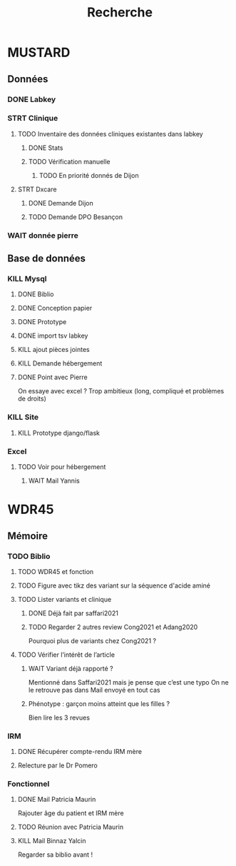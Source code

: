 #+TITLE: Recherche

* MUSTARD
:PROPERTIES:
:CATEGORY: mustard
:END:
** Données
*** DONE Labkey
*** STRT Clinique
**** TODO Inventaire des données cliniques existantes dans labkey
***** DONE Stats
***** TODO Vérification manuelle
****** TODO En priorité donnés de Dijon
SCHEDULED: <2022-04-12 Tue>

**** STRT Dxcare
***** DONE Demande Dijon
***** TODO Demande DPO Besançon
*** WAIT donnée pierre
** Base de données
*** KILL Mysql
**** DONE Biblio
**** DONE Conception papier
**** DONE Prototype
**** DONE import tsv labkey
**** KILL ajout pièces jointes
**** KILL Demande hébergement
**** DONE Point avec Pierre
On essaye avec excel ?
Trop ambitieux (long, compliqué et problèmes de droits)
*** KILL Site
**** KILL Prototype django/flask
*** Excel
**** TODO Voir pour hébergement
***** WAIT Mail Yannis
SCHEDULED: <2022-04-13 Wed>

* WDR45
** Mémoire
:PROPERTIES:
:CATEGORY: memoire
:END:
*** TODO Biblio
**** TODO WDR45 et fonction
**** TODO Figure avec tikz des variant sur la séquence d'acide aminé
**** TODO Lister variants et clinique
***** DONE Déjà fait par saffari2021
CLOSED: [2022-04-18 Mon 21:56]
***** TODO Regarder 2 autres review Cong2021 et Adang2020
Pourquoi plus de variants chez Cong2021 ?
**** TODO Vérifier l’intérêt de l’article
***** WAIT Variant déjà rapporté ?
Mentionné dans Saffari2021 mais je pense que c’est une typo
On ne le retrouve pas dans
Mail envoyé en tout cas
***** Phénotype : garçon moins atteint que les filles ?
Bien lire les 3 revues
*** IRM
**** DONE Récupérer compte-rendu IRM mère
**** Relecture par le Dr Pomero
*** Fonctionnel
**** DONE Mail Patricia Maurin
Rajouter âge du patient et IRM mère
**** TODO Réunion avec Patricia Maurin
**** KILL Mail Binnaz Yalcin
Regarder sa biblio avant !

